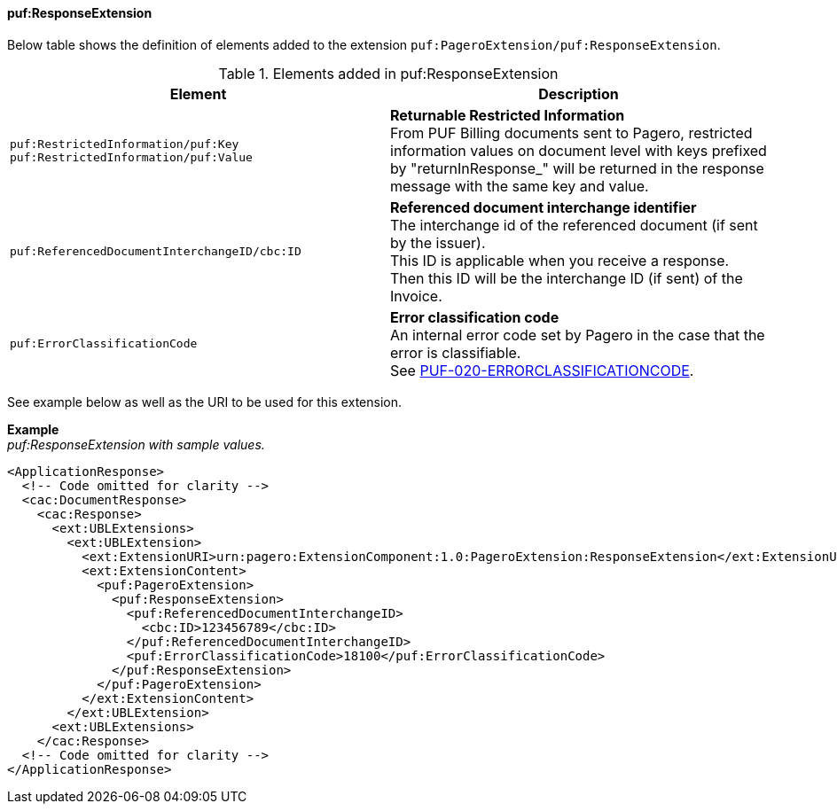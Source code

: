 ==== puf:ResponseExtension

Below table shows the definition of elements added to the extension `puf:PageroExtension/puf:ResponseExtension`.

.Elements added in puf:ResponseExtension
|===
|Element |Description

|`puf:RestrictedInformation/puf:Key +
puf:RestrictedInformation/puf:Value`
|**Returnable Restricted Information** +
From PUF Billing documents sent to Pagero, restricted information values on document level with keys prefixed by "returnInResponse_" will be returned in the response message with the same key and value.

|`puf:ReferencedDocumentInterchangeID/cbc:ID`
|**Referenced document interchange identifier** +
The interchange id of the referenced document (if sent by the issuer). +
This ID is applicable when you receive a response. Then this ID will be the interchange ID (if sent) of the Invoice.

|`puf:ErrorClassificationCode`
|**Error classification code** +
An internal error code set by Pagero in the case that the error is classifiable. +
See https://pagero.github.io/puf-code-lists/#_puf_020_errorclassificationcode[PUF-020-ERRORCLASSIFICATIONCODE^].

|===

See example below as well as the URI to be used for this extension.

*Example* +
_puf:ResponseExtension with sample values._
[source,xml]
----
<ApplicationResponse>
  <!-- Code omitted for clarity -->
  <cac:DocumentResponse>
    <cac:Response>
      <ext:UBLExtensions>
        <ext:UBLExtension>
          <ext:ExtensionURI>urn:pagero:ExtensionComponent:1.0:PageroExtension:ResponseExtension</ext:ExtensionURI>
          <ext:ExtensionContent>
            <puf:PageroExtension>
              <puf:ResponseExtension>
                <puf:ReferencedDocumentInterchangeID>
                  <cbc:ID>123456789</cbc:ID>
                </puf:ReferencedDocumentInterchangeID>
                <puf:ErrorClassificationCode>18100</puf:ErrorClassificationCode>
              </puf:ResponseExtension>
            </puf:PageroExtension>
          </ext:ExtensionContent>
        </ext:UBLExtension>
      <ext:UBLExtensions>
    </cac:Response>    
  <!-- Code omitted for clarity -->
</ApplicationResponse>
----
